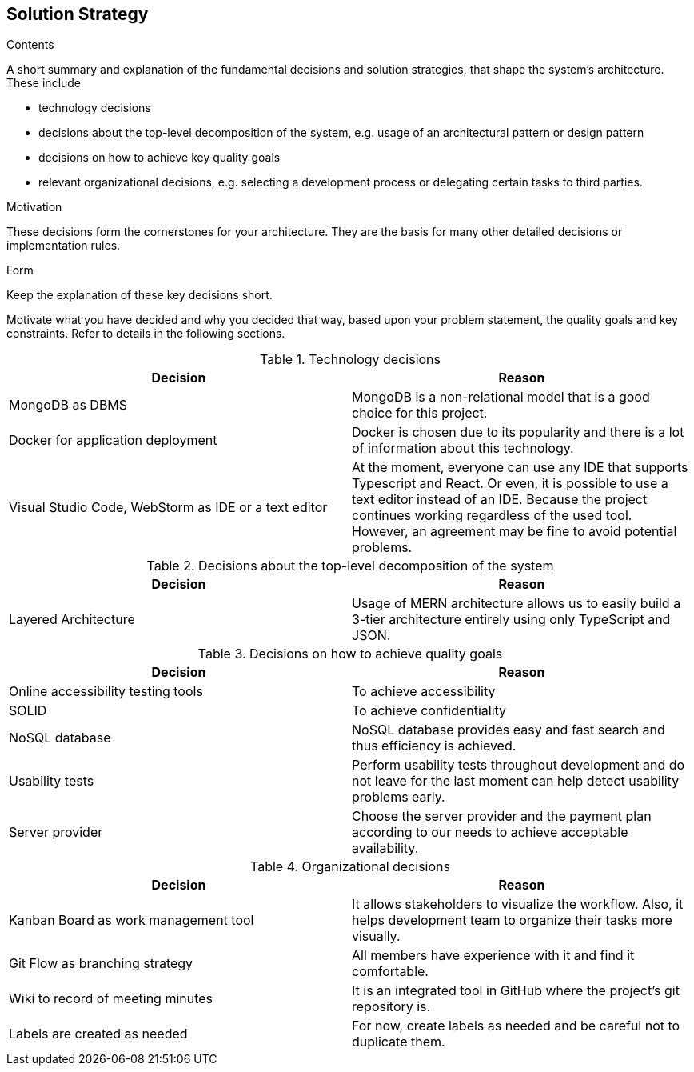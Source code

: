 [[section-solution-strategy]]
== Solution Strategy


[role="arc42help"]
****
.Contents
A short summary and explanation of the fundamental decisions and solution strategies, that shape the system's architecture. These include

* technology decisions
* decisions about the top-level decomposition of the system, e.g. usage of an architectural pattern or design pattern
* decisions on how to achieve key quality goals
* relevant organizational decisions, e.g. selecting a development process or delegating certain tasks to third parties.

.Motivation
These decisions form the cornerstones for your architecture. They are the basis for many other detailed decisions or implementation rules.

.Form
Keep the explanation of these key decisions short.

Motivate what you have decided and why you decided that way,
based upon your problem statement, the quality goals and key constraints.
Refer to details in the following sections.
****

[options="header"]
.Technology decisions
|===
|Decision|Reason
|MongoDB as DBMS|MongoDB is a non-relational model that is a good choice for this project.
|Docker for application deployment|Docker is chosen due to its popularity and there is a lot of information about this technology.
|Visual Studio Code, WebStorm as IDE or a text editor|At the moment, everyone can use any IDE that supports Typescript and React. Or even, it is possible to use a text editor instead of an IDE. Because the project continues working regardless of the used tool. However, an agreement may be fine to avoid potential problems.
|===

[options="header"]
.Decisions about the top-level decomposition of the system
|===
|Decision|Reason
|Layered Architecture|Usage of MERN architecture allows us to easily build a 3-tier architecture entirely using only TypeScript and JSON.
|===

[options="header"]
.Decisions on how to achieve quality goals
|===
|Decision|Reason
|Online accessibility testing tools|To achieve accessibility
|SOLID|To achieve confidentiality
|NoSQL database|NoSQL database provides easy and fast search and thus efficiency is achieved.
|Usability tests|Perform usability tests throughout development and do not leave for the last moment can help detect usability problems early.
|Server provider|Choose the server provider and the payment plan according to our needs to achieve acceptable availability.
|===

[options="header"]
.Organizational decisions
|===
|Decision|Reason
|Kanban Board as work management tool|It allows stakeholders to visualize the workflow. Also, it helps development team to organize their tasks more visually.
|Git Flow as branching strategy|All members have experience with it and find it comfortable. 
|Wiki to record of meeting minutes|It is an integrated tool in GitHub where the project's git repository is.
|Labels are created as needed|For now, create labels as needed and be careful not to duplicate them.
|===